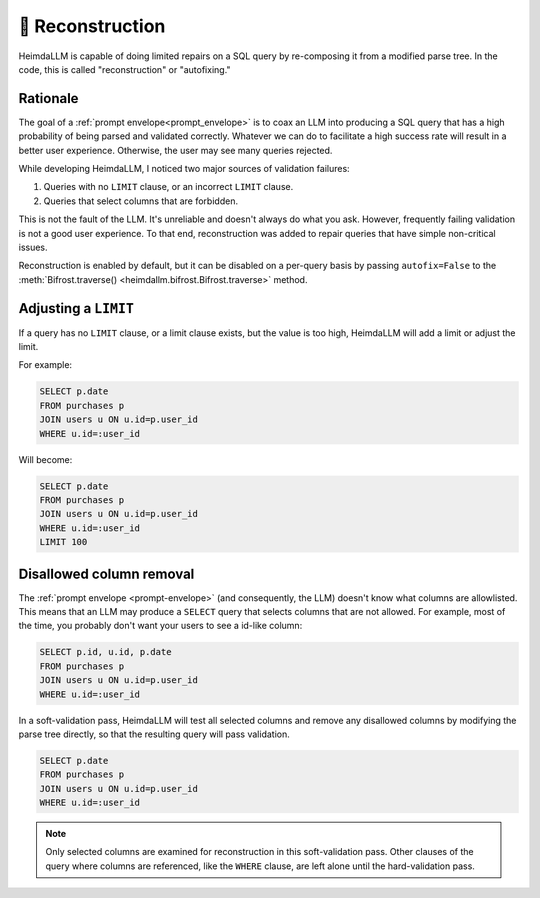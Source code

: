 .. _reconstruction:

🧩 Reconstruction
=================

HeimdaLLM is capable of doing limited repairs on a SQL query by re-composing it from a
modified parse tree. In the code, this is called "reconstruction" or "autofixing."

Rationale
*********

The goal of a :ref:`prompt envelope<prompt_envelope>` is to coax an LLM into producing a
SQL query that has a high probability of being parsed and validated correctly. Whatever
we can do to facilitate a high success rate will result in a better user experience.
Otherwise, the user may see many queries rejected.

While developing HeimdaLLM, I noticed two major sources of validation failures:

#. Queries with no ``LIMIT`` clause, or an incorrect ``LIMIT`` clause.
#. Queries that select columns that are forbidden.

This is not the fault of the LLM. It's unreliable and doesn't always do what you ask.
However, frequently failing validation is not a good user experience. To that end,
reconstruction was added to repair queries that have simple non-critical issues.

Reconstruction is enabled by default, but it can be disabled on a per-query basis by
passing ``autofix=False`` to the :meth:`Bifrost.traverse()
<heimdallm.bifrost.Bifrost.traverse>` method.

Adjusting a ``LIMIT``
*********************

If a query has no ``LIMIT`` clause, or a limit clause exists, but the value is too high,
HeimdaLLM will add a limit or adjust the limit.

For example:

.. code-block:: sql

    SELECT p.date
    FROM purchases p
    JOIN users u ON u.id=p.user_id
    WHERE u.id=:user_id

Will become:

.. code-block:: sql

    SELECT p.date
    FROM purchases p
    JOIN users u ON u.id=p.user_id
    WHERE u.id=:user_id
    LIMIT 100

Disallowed column removal
*************************

The :ref:`prompt envelope <prompt-envelope>` (and consequently, the LLM) doesn't know
what columns are allowlisted. This means that an LLM may produce a ``SELECT`` query that
selects columns that are not allowed. For example, most of the time, you probably don't
want your users to see a id-like column:

.. code-block:: sql

    SELECT p.id, u.id, p.date
    FROM purchases p
    JOIN users u ON u.id=p.user_id
    WHERE u.id=:user_id

In a soft-validation pass, HeimdaLLM will test all selected columns and remove any
disallowed columns by modifying the parse tree directly, so that the resulting query
will pass validation.

.. code-block:: sql

    SELECT p.date
    FROM purchases p
    JOIN users u ON u.id=p.user_id
    WHERE u.id=:user_id

.. NOTE::

    Only selected columns are examined for reconstruction in this soft-validation pass.
    Other clauses of the query where columns are referenced, like the ``WHERE`` clause,
    are left alone until the hard-validation pass.